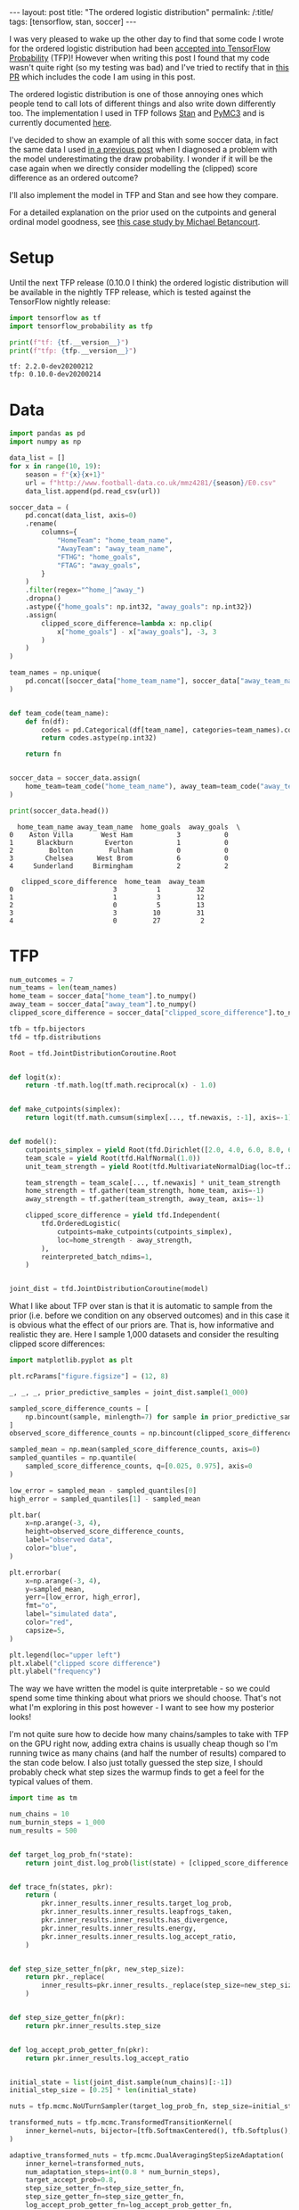 #+OPTIONS: toc:nil

#+BEGIN_EXPORT html
---
layout: post
title: "The ordered logistic distribution"
permalink: /:title/
tags: [tensorflow, stan, soccer]
---
#+END_EXPORT

#+TOC: headlines 2

#+PROPERTY: header-args:jupyter-python :session *Python* :eval no-export

I was very pleased to wake up the other day to find that some code I wrote for the
ordered logistic distribution had been [[https://github.com/tensorflow/probability/pull/753][accepted into TensorFlow Probability]] (TFP)!
However when writing this post I found that my code wasn't quite right (so my testing
was bad) and I've tried to rectify that in [[https://github.com/tensorflow/probability/pull/795][this PR]] which includes the code I am using in
this post.

The ordered logistic distribution is one of those annoying ones which people tend to
call lots of different things and also write down differently too. The implementation I
used in TFP follows [[https://mc-stan.org/docs/2_22/functions-reference/ordered-logistic-distribution.html][Stan]] and [[https://docs.pymc.io/api/distributions/discrete.html#pymc3.distributions.discrete.OrderedLogistic][PyMC3]] and is currently documented [[https://www.tensorflow.org/probability/api_docs/python/tfp/distributions/OrderedLogistic][here]].

I've decided to show an example of all this with some soccer data, in fact the same data
I used [[https://jeffpollock9.github.io/checking-soccer-models-with-PPC/][in a previous post]] when I diagnosed a problem with the model underestimating the
draw probability. I wonder if it will be the case again when we directly consider
modelling the (clipped) score difference as an ordered outcome?

I'll also implement the model in TFP and Stan and see how they compare.

For a detailed explanation on the prior used on the cutpoints and general ordinal model
goodness, see [[https://betanalpha.github.io/assets/case_studies/ordinal_regression.html][this case study by Michael Betancourt]].

* Setup

Until the next TFP release (0.10.0 I think) the ordered logistic distribution will be
available in the nightly TFP release, which is tested against the TensorFlow nightly
release:

#+BEGIN_SRC elisp :results none :exports none
  (pyvenv-workon "ordered")
#+END_SRC

#+BEGIN_SRC jupyter-python :results output :exports both
  import tensorflow as tf
  import tensorflow_probability as tfp

  print(f"tf: {tf.__version__}")
  print(f"tfp: {tfp.__version__}")
#+END_SRC

#+RESULTS:
: tf: 2.2.0-dev20200212
: tfp: 0.10.0-dev20200214

* Data

#+BEGIN_SRC jupyter-python :exports both :results output
  import pandas as pd
  import numpy as np

  data_list = []
  for x in range(10, 19):
      season = f"{x}{x+1}"
      url = f"http://www.football-data.co.uk/mmz4281/{season}/E0.csv"
      data_list.append(pd.read_csv(url))

  soccer_data = (
      pd.concat(data_list, axis=0)
      .rename(
          columns={
              "HomeTeam": "home_team_name",
              "AwayTeam": "away_team_name",
              "FTHG": "home_goals",
              "FTAG": "away_goals",
          }
      )
      .filter(regex="^home_|^away_")
      .dropna()
      .astype({"home_goals": np.int32, "away_goals": np.int32})
      .assign(
          clipped_score_difference=lambda x: np.clip(
              x["home_goals"] - x["away_goals"], -3, 3
          )
      )
  )

  team_names = np.unique(
      pd.concat([soccer_data["home_team_name"], soccer_data["away_team_name"]])
  )


  def team_code(team_name):
      def fn(df):
          codes = pd.Categorical(df[team_name], categories=team_names).codes
          return codes.astype(np.int32)

      return fn


  soccer_data = soccer_data.assign(
      home_team=team_code("home_team_name"), away_team=team_code("away_team_name"),
  )

  print(soccer_data.head())
#+END_SRC

#+RESULTS:
#+BEGIN_EXAMPLE
  home_team_name away_team_name  home_goals  away_goals  \
0    Aston Villa       West Ham           3           0   
1      Blackburn        Everton           1           0   
2         Bolton         Fulham           0           0   
3        Chelsea      West Brom           6           0   
4     Sunderland     Birmingham           2           2   

   clipped_score_difference  home_team  away_team  
0                         3          1         32  
1                         1          3         12  
2                         0          5         13  
3                         3         10         31  
4                         0         27          2  
#+END_EXAMPLE

* TFP

#+BEGIN_SRC jupyter-python :results none :exports code
  num_outcomes = 7
  num_teams = len(team_names)
  home_team = soccer_data["home_team"].to_numpy()
  away_team = soccer_data["away_team"].to_numpy()
  clipped_score_difference = soccer_data["clipped_score_difference"].to_numpy()

  tfb = tfp.bijectors
  tfd = tfp.distributions

  Root = tfd.JointDistributionCoroutine.Root


  def logit(x):
      return -tf.math.log(tf.math.reciprocal(x) - 1.0)


  def make_cutpoints(simplex):
      return logit(tf.math.cumsum(simplex[..., tf.newaxis, :-1], axis=-1))


  def model():
      cutpoints_simplex = yield Root(tfd.Dirichlet([2.0, 4.0, 6.0, 8.0, 6.0, 4.0, 2.0]))
      team_scale = yield Root(tfd.HalfNormal(1.0))
      unit_team_strength = yield Root(tfd.MultivariateNormalDiag(loc=tf.zeros(num_teams)))

      team_strength = team_scale[..., tf.newaxis] * unit_team_strength
      home_strength = tf.gather(team_strength, home_team, axis=-1)
      away_strength = tf.gather(team_strength, away_team, axis=-1)

      clipped_score_difference = yield tfd.Independent(
          tfd.OrderedLogistic(
              cutpoints=make_cutpoints(cutpoints_simplex),
              loc=home_strength - away_strength,
          ),
          reinterpreted_batch_ndims=1,
      )


  joint_dist = tfd.JointDistributionCoroutine(model)
#+END_SRC

What I like about TFP over stan is that it is automatic to sample from the prior
(i.e. before we condition on any observed outcomes) and in this case it is obvious what
the effect of our priors are. That is, how informative and realistic they are. Here I
sample 1,000 datasets and consider the resulting clipped score differences:

#+BEGIN_SRC jupyter-python :results output :exports both :file ../img/prior_samples.png
  import matplotlib.pyplot as plt

  plt.rcParams["figure.figsize"] = (12, 8)

  _, _, _, prior_predictive_samples = joint_dist.sample(1_000)

  sampled_score_difference_counts = [
      np.bincount(sample, minlength=7) for sample in prior_predictive_samples
  ]
  observed_score_difference_counts = np.bincount(clipped_score_difference + 3)

  sampled_mean = np.mean(sampled_score_difference_counts, axis=0)
  sampled_quantiles = np.quantile(
      sampled_score_difference_counts, q=[0.025, 0.975], axis=0
  )

  low_error = sampled_mean - sampled_quantiles[0]
  high_error = sampled_quantiles[1] - sampled_mean

  plt.bar(
      x=np.arange(-3, 4),
      height=observed_score_difference_counts,
      label="observed data",
      color="blue",
  )

  plt.errorbar(
      x=np.arange(-3, 4),
      y=sampled_mean,
      yerr=[low_error, high_error],
      fmt="o",
      label="simulated data",
      color="red",
      capsize=5,
  )

  plt.legend(loc="upper left")
  plt.xlabel("clipped score difference")
  plt.ylabel("frequency")
#+END_SRC

#+RESULTS:
[[file:../img/prior_samples.png]]

The way we have written the model is quite interpretable - so we could spend some time
thinking about what priors we should choose. That's not what I'm exploring in this post
however - I want to see how my posterior looks!

I'm not quite sure how to decide how many chains/samples to take with TFP on the GPU
right now, adding extra chains is usually cheap though so I'm running twice as many
chains (and half the number of results) compared to the stan code below. I also just
totally guessed the step size, I should probably check what step sizes the warmup finds
to get a feel for the typical values of them.

#+BEGIN_SRC jupyter-python :results none :exports code
  import time as tm

  num_chains = 10
  num_burnin_steps = 1_000
  num_results = 500


  def target_log_prob_fn(*state):
      return joint_dist.log_prob(list(state) + [clipped_score_difference + 3])


  def trace_fn(states, pkr):
      return (
          pkr.inner_results.inner_results.target_log_prob,
          pkr.inner_results.inner_results.leapfrogs_taken,
          pkr.inner_results.inner_results.has_divergence,
          pkr.inner_results.inner_results.energy,
          pkr.inner_results.inner_results.log_accept_ratio,
      )


  def step_size_setter_fn(pkr, new_step_size):
      return pkr._replace(
          inner_results=pkr.inner_results._replace(step_size=new_step_size)
      )


  def step_size_getter_fn(pkr):
      return pkr.inner_results.step_size


  def log_accept_prob_getter_fn(pkr):
      return pkr.inner_results.log_accept_ratio


  initial_state = list(joint_dist.sample(num_chains)[:-1])
  initial_step_size = [0.25] * len(initial_state)

  nuts = tfp.mcmc.NoUTurnSampler(target_log_prob_fn, step_size=initial_step_size)

  transformed_nuts = tfp.mcmc.TransformedTransitionKernel(
      inner_kernel=nuts, bijector=[tfb.SoftmaxCentered(), tfb.Softplus(), tfb.Identity()],
  )

  adaptive_transformed_nuts = tfp.mcmc.DualAveragingStepSizeAdaptation(
      inner_kernel=transformed_nuts,
      num_adaptation_steps=int(0.8 * num_burnin_steps),
      target_accept_prob=0.8,
      step_size_setter_fn=step_size_setter_fn,
      step_size_getter_fn=step_size_getter_fn,
      log_accept_prob_getter_fn=log_accept_prob_getter_fn,
  )


  @tf.function(autograph=False, experimental_compile=False)
  def run_mcmc():
      return tfp.mcmc.sample_chain(
          num_results=num_results,
          current_state=initial_state,
          num_burnin_steps=num_burnin_steps,
          kernel=adaptive_transformed_nuts,
          trace_fn=trace_fn,
      )
#+END_SRC

#+BEGIN_SRC jupyter-python :results output :exports both
  start_tfp = tm.time()
  samples, sample_stats = run_mcmc()
  end_tfp = tm.time()

  print(f"TFP took {end_tfp - start_tfp:.2f} seconds")
#+END_SRC

#+RESULTS:
: TFP took 349.02 seconds

Was unfortunate that I couldn't get ~experimental_compile=True~ to work, which in some
examples gives a massive speed boost. It gives an error about the Gamma sampler not
being supported, which is called in the Dirichlet sampler.

As per usual I use [[https://github.com/arviz-devs/arviz][arviz]] to explore the results:

#+BEGIN_SRC jupyter-python :results output :exports both
  import arviz as az
  import numpy as np


  sample_names = ["cutpoints_simplex", "team_scale", "unit_team_strength"]
  summary_vars = ["mean", "sd", "hpd_3%", "hpd_97%", "ess_bulk", "r_hat"]

  az_samples = {
      name: np.swapaxes(sample, 0, 1) for name, sample in zip(sample_names, samples)
  }

  sample_stats_names = [
      "lp",
      "tree_size",
      "diverging",
      "energy",
      "mean_tree_accept",
  ]

  az_sample_stats = {
      name: np.swapaxes(stat, 0, 1)
      for name, stat in zip(sample_stats_names, sample_stats)
  }

  tfp_fit = az.from_dict(
      az_samples,
      sample_stats=az_sample_stats,
      coords={"teams": team_names},
      dims={"unit_team_strength": ["teams"]},
  )

  print(az.summary(tfp_fit).filter(items=summary_vars))
#+END_SRC

#+RESULTS:
#+BEGIN_EXAMPLE
                         mean     sd  hpd_3%  hpd_97%  ess_bulk  r_hat
cutpoints_simplex[0]    0.042  0.003   0.037    0.048    4994.0   1.00
cutpoints_simplex[1]    0.064  0.004   0.057    0.072    4757.0   1.00
cutpoints_simplex[2]    0.162  0.006   0.150    0.173    5277.0   1.00
cutpoints_simplex[3]    0.283  0.008   0.268    0.299    4781.0   1.00
cutpoints_simplex[4]    0.233  0.008   0.218    0.246    5265.0   1.00
cutpoints_simplex[5]    0.134  0.006   0.123    0.145    5321.0   1.00
cutpoints_simplex[6]    0.081  0.004   0.073    0.089    9180.0   1.00
team_scale              0.616  0.081   0.473    0.771     886.0   1.01
unit_team_strength[0]   1.726  0.310   1.175    2.335     985.0   1.00
unit_team_strength[1]  -0.663  0.262  -1.161   -0.173    1151.0   1.01
unit_team_strength[2]  -0.341  0.445  -1.174    0.487    1761.0   1.00
unit_team_strength[3]  -0.562  0.355  -1.201    0.125    1764.0   1.01
unit_team_strength[4]  -0.568  0.470  -1.447    0.320    2019.0   1.00
unit_team_strength[5]  -0.541  0.367  -1.237    0.132    1927.0   1.00
unit_team_strength[6]  -0.320  0.288  -0.874    0.218    1483.0   1.01
unit_team_strength[7]  -0.479  0.357  -1.152    0.194    1607.0   1.00
unit_team_strength[8]  -0.274  0.279  -0.814    0.233    1509.0   1.00
unit_team_strength[9]  -1.252  0.384  -1.997   -0.572    1383.0   1.01
unit_team_strength[10]  1.782  0.314   1.158    2.338     936.0   1.00
unit_team_strength[11] -0.025  0.252  -0.473    0.485    1230.0   1.00
unit_team_strength[12]  0.729  0.246   0.272    1.188    1002.0   1.00
unit_team_strength[13] -0.565  0.280  -1.082   -0.035    1306.0   1.00
unit_team_strength[14] -1.375  0.382  -2.064   -0.616    1391.0   1.00
unit_team_strength[15] -0.724  0.324  -1.325   -0.102    1659.0   1.00
unit_team_strength[16]  0.521  0.274   0.013    1.040    1323.0   1.00
unit_team_strength[17]  1.665  0.308   1.108    2.276     986.0   1.01
unit_team_strength[18]  2.524  0.382   1.836    3.265     905.0   1.01
unit_team_strength[19]  1.779  0.315   1.205    2.369     942.0   1.00
unit_team_strength[20] -0.616  0.448  -1.433    0.245    1766.0   1.01
unit_team_strength[21] -0.143  0.240  -0.593    0.308    1160.0   1.01
unit_team_strength[22] -0.551  0.291  -1.133   -0.043    1427.0   1.01
unit_team_strength[23] -0.759  0.317  -1.329   -0.137    1557.0   1.00
unit_team_strength[24] -0.868  0.443  -1.717   -0.048    1559.0   1.00
unit_team_strength[25]  0.293  0.251  -0.176    0.756    1190.0   1.00
unit_team_strength[26] -0.100  0.232  -0.544    0.329    1062.0   1.01
unit_team_strength[27] -0.367  0.251  -0.825    0.104    1206.0   1.01
unit_team_strength[28] -0.026  0.243  -0.474    0.436    1150.0   1.00
unit_team_strength[29]  1.482  0.291   0.921    2.018     967.0   1.00
unit_team_strength[30] -0.205  0.282  -0.740    0.333    1444.0   1.00
unit_team_strength[31] -0.191  0.232  -0.605    0.271    1080.0   1.00
unit_team_strength[32] -0.013  0.241  -0.479    0.439    1199.0   1.00
unit_team_strength[33] -0.563  0.309  -1.165   -0.013    1530.0   1.01
unit_team_strength[34] -0.538  0.328  -1.169    0.056    1612.0   1.00
#+END_EXAMPLE

#+BEGIN_SRC jupyter-python :results output :exports both :file ../img/tfp_team_strength.png
  az.plot_forest(tfp_fit, var_names="unit_team_strength", combined=True)
#+END_SRC

#+RESULTS:
[[file:../img/tfp_team_strength.png]]

* Stan

Note that there is a bug in the current version of pystan with the ordered logistic
distribution so we need to edit some C++ code as per [[https://github.com/stan-dev/math/pull/1249/files][this PR]].

#+NAME: ordered-stan-file
#+BEGIN_SRC stan :file misc/ordered.stan
  data {
      int<lower = 1> n;
      int<lower = 2> num_teams;
      int<lower = 2> num_outcomes;
      int<lower = 1, upper = num_teams> home_team[n];
      int<lower = 1, upper = num_teams> away_team[n];
      int<lower = 1, upper = num_outcomes> clipped_score_difference[n];
  }

  parameters {
      simplex[num_outcomes] cutpoints_simplex;
      vector[num_teams] unit_team_strength;
      real<lower = 0.0> team_scale;
  }

  model {
      vector[num_outcomes - 1] cutpoints = logit(
          cumulative_sum(cutpoints_simplex[1:(num_outcomes - 1)]));
      vector[num_teams] team_strength = team_scale * unit_team_strength;
      vector[n] location = team_strength[home_team] - team_strength[away_team];

      cutpoints_simplex ~ dirichlet([2.0, 4.0, 6.0, 8.0, 6.0, 4.0, 2.0]');
      unit_team_strength ~ std_normal();
      team_scale ~ std_normal();

      clipped_score_difference ~ ordered_logistic(location, cutpoints);
  }
#+END_SRC

#+RESULTS: ordered-stan-file
[[file:misc/ordered.stan]]

#+BEGIN_SRC jupyter-python :exports both :results output :var stan_file=ordered-stan-file
  import pystan
  import arviz as az

  go_faster_flags = ["-O3", "-march=native", "-ffast-math"]

  stan_model = pystan.StanModel(
      file=stan_file, model_name="ordered_model", extra_compile_args=go_faster_flags
  )

  stan_data = {
      "n": len(soccer_data),
      "num_teams": len(team_names),
      "num_outcomes": 7,
      "home_team": soccer_data["home_team"] + 1,
      "away_team": soccer_data["away_team"] + 1,
      "clipped_score_difference": soccer_data["clipped_score_difference"] + 4,
  }

  start_stan = tm.time()
  stan_fit = az.from_pystan(
      stan_model.sampling(data=stan_data, chains=5),
      coords={"team": team_names},
      dims={"unit_team_strength": ["team_names"]},
  )
  end_stan = tm.time()

  print(f"stan took {end_stan - start_stan:.2f} seconds")
#+END_SRC

#+RESULTS:
: stan took 22.13 seconds

#+BEGIN_SRC jupyter-python :exports both :results output
  print(az.summary(stan_fit).filter(items=summary_vars))
#+END_SRC

#+RESULTS:
#+BEGIN_EXAMPLE
                         mean     sd  hpd_3%  hpd_97%  ess_bulk  r_hat
cutpoints_simplex[0]    0.042  0.003   0.037    0.048    9153.0    1.0
cutpoints_simplex[1]    0.064  0.004   0.057    0.071    8836.0    1.0
cutpoints_simplex[2]    0.162  0.007   0.150    0.174    8737.0    1.0
cutpoints_simplex[3]    0.283  0.008   0.268    0.299    8388.0    1.0
cutpoints_simplex[4]    0.233  0.008   0.219    0.248    9650.0    1.0
cutpoints_simplex[5]    0.134  0.006   0.123    0.145   10152.0    1.0
cutpoints_simplex[6]    0.081  0.005   0.073    0.090    8664.0    1.0
unit_team_strength[0]   1.725  0.307   1.133    2.282    1015.0    1.0
unit_team_strength[1]  -0.663  0.265  -1.164   -0.156    1107.0    1.0
unit_team_strength[2]  -0.356  0.448  -1.170    0.499    3462.0    1.0
unit_team_strength[3]  -0.564  0.365  -1.253    0.121    2398.0    1.0
unit_team_strength[4]  -0.586  0.469  -1.468    0.293    3941.0    1.0
unit_team_strength[5]  -0.549  0.374  -1.244    0.154    2431.0    1.0
unit_team_strength[6]  -0.326  0.291  -0.901    0.182    1396.0    1.0
unit_team_strength[7]  -0.477  0.350  -1.153    0.143    1982.0    1.0
unit_team_strength[8]  -0.272  0.294  -0.842    0.258    1401.0    1.0
unit_team_strength[9]  -1.234  0.384  -1.994   -0.550    2082.0    1.0
unit_team_strength[10]  1.781  0.310   1.194    2.353    1058.0    1.0
unit_team_strength[11] -0.019  0.261  -0.506    0.483    1102.0    1.0
unit_team_strength[12]  0.732  0.243   0.301    1.203     998.0    1.0
unit_team_strength[13] -0.565  0.279  -1.072   -0.032    1235.0    1.0
unit_team_strength[14] -1.378  0.386  -2.129   -0.655    1751.0    1.0
unit_team_strength[15] -0.722  0.328  -1.338   -0.111    1454.0    1.0
unit_team_strength[16]  0.521  0.273   0.039    1.055    1291.0    1.0
unit_team_strength[17]  1.664  0.301   1.088    2.215    1024.0    1.0
unit_team_strength[18]  2.525  0.373   1.814    3.207    1031.0    1.0
unit_team_strength[19]  1.779  0.308   1.202    2.356    1048.0    1.0
unit_team_strength[20] -0.609  0.458  -1.441    0.295    3138.0    1.0
unit_team_strength[21] -0.143  0.242  -0.615    0.295    1001.0    1.0
unit_team_strength[22] -0.550  0.293  -1.100   -0.009    1303.0    1.0
unit_team_strength[23] -0.756  0.322  -1.400   -0.184    1558.0    1.0
unit_team_strength[24] -0.859  0.449  -1.689   -0.023    3073.0    1.0
unit_team_strength[25]  0.295  0.243  -0.171    0.742    1089.0    1.0
unit_team_strength[26] -0.096  0.243  -0.525    0.387    1070.0    1.0
unit_team_strength[27] -0.366  0.252  -0.824    0.109    1067.0    1.0
unit_team_strength[28] -0.026  0.244  -0.483    0.427    1043.0    1.0
unit_team_strength[29]  1.481  0.287   0.961    2.034     995.0    1.0
unit_team_strength[30] -0.202  0.280  -0.734    0.311    1353.0    1.0
unit_team_strength[31] -0.188  0.242  -0.645    0.250     980.0    1.0
unit_team_strength[32] -0.011  0.238  -0.459    0.431     951.0    1.0
unit_team_strength[33] -0.570  0.315  -1.138    0.030    1676.0    1.0
unit_team_strength[34] -0.530  0.317  -1.089    0.091    1488.0    1.0
team_scale              0.615  0.080   0.480    0.773    1012.0    1.0
#+END_EXAMPLE

#+BEGIN_SRC jupyter-python :results output :exports both :file ../img/stan_team_strength.png
  az.plot_forest(stan_fit, var_names="unit_team_strength", combined=True)
#+END_SRC

#+RESULTS:
[[file:../img/stan_team_strength.png]]

* Posterior predictive check

Not sure how to implemenent this without copy-pasting some of the model code, would be
awesome if there is a more automatic way, like when we take prior samples. Much of this
code is the same as for the prior check, execpt I had to pin the sampling operation to
the CPU as my (cheap) GPU would run out of memory otherwise.

#+BEGIN_SRC jupyter-python :results output :exports both :file ../img/posterior_samples.png
  cutpoints_simplex, team_scale, unit_team_strength = samples

  team_strength = team_scale[..., tf.newaxis] * unit_team_strength
  home_strength = tf.gather(team_strength, home_team, axis=-1)
  away_strength = tf.gather(team_strength, away_team, axis=-1)

  posterior_predictive_dist = tfd.OrderedLogistic(
      cutpoints=make_cutpoints(cutpoints_simplex),
      loc=home_strength - away_strength,
  )

  with tf.device("/CPU:0"):
      posterior_predictive_samples = posterior_predictive_dist.sample()

  sampled_score_difference_counts = [
      np.bincount(sample, minlength=7)
      for sample in tf.reshape(posterior_predictive_samples, [-1, len(soccer_data)])
  ]

  sampled_mean = np.mean(sampled_score_difference_counts, axis=0)
  sampled_quantiles = np.quantile(
      sampled_score_difference_counts, q=[0.025, 0.975], axis=0
  )

  low_error = sampled_mean - sampled_quantiles[0]
  high_error = sampled_quantiles[1] - sampled_mean

  plt.bar(
      x=np.arange(-3, 4),
      height=observed_score_difference_counts,
      label="observed data",
      color="blue",
  )

  plt.errorbar(
      x=np.arange(-3, 4),
      y=sampled_mean,
      yerr=[low_error, high_error],
      fmt="o",
      label="simulated data",
      color="red",
      capsize=5,
  )

  plt.legend(loc="upper left")
  plt.xlabel("clipped score difference")
  plt.ylabel("frequency")
#+END_SRC

#+RESULTS:
[[file:../img/posterior_samples.png]]

So no obvious problems with the model in this test!

* Conclusion

I've skipped over a bunch of details in the code here, but hopefully this shows how one
might start using the new ~OrderedLogistic~ class in TFP and serves as another example
of how to run NUTS in TFP with a comparison with Stan.
